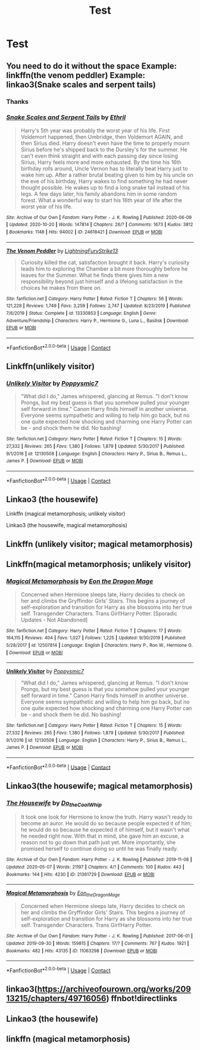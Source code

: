 #+TITLE: Test

* Test
:PROPERTIES:
:Author: NeLeMArIe_
:Score: 0
:DateUnix: 1603226349.0
:DateShort: 2020-Oct-21
:FlairText: Request
:END:

** You need to do it without the space Example: linkffn(the venom peddler) Example: linkao3(Snake scales and serpent tails)
:PROPERTIES:
:Author: Leafyeyes417
:Score: 2
:DateUnix: 1603228349.0
:DateShort: 2020-Oct-21
:END:

*** Thanks
:PROPERTIES:
:Author: NeLeMArIe_
:Score: 2
:DateUnix: 1603252903.0
:DateShort: 2020-Oct-21
:END:


*** [[https://archiveofourown.org/works/24618421][*/Snake Scales and Serpent Tails/*]] by [[https://www.archiveofourown.org/users/Ethril/pseuds/Ethril][/Ethril/]]

#+begin_quote
  Harry's 5th year was probably the worst year of his life. First Voldemort happened, then Umbridge, then Voldemort AGAIN, and then Sirius died. Harry doesn't even have the time to properly mourn Sirius before he's shipped back to the Dursley's for the summer. He can't even think straight and with each passing day since losing Sirius, Harry feels more and more exhausted. By the time his 16th birthday rolls around, Uncle Vernon has to literally beat Harry just to wake him up. After a rather brutal beating given to him by his uncle on the eve of his birthday, Harry wakes to find something he had never thought possible. He wakes up to find a long snake tail instead of his legs. A few days later, his family abandons him in some random forest. What a wonderful way to start his 16th year of life after the worst year of his life.
#+end_quote

^{/Site/:} ^{Archive} ^{of} ^{Our} ^{Own} ^{*|*} ^{/Fandom/:} ^{Harry} ^{Potter} ^{-} ^{J.} ^{K.} ^{Rowling} ^{*|*} ^{/Published/:} ^{2020-06-09} ^{*|*} ^{/Updated/:} ^{2020-10-20} ^{*|*} ^{/Words/:} ^{147814} ^{*|*} ^{/Chapters/:} ^{26/?} ^{*|*} ^{/Comments/:} ^{1673} ^{*|*} ^{/Kudos/:} ^{3812} ^{*|*} ^{/Bookmarks/:} ^{1148} ^{*|*} ^{/Hits/:} ^{94002} ^{*|*} ^{/ID/:} ^{24618421} ^{*|*} ^{/Download/:} ^{[[https://archiveofourown.org/downloads/24618421/Snake%20Scales%20and%20Serpent.epub?updated_at=1603180157][EPUB]]} ^{or} ^{[[https://archiveofourown.org/downloads/24618421/Snake%20Scales%20and%20Serpent.mobi?updated_at=1603180157][MOBI]]}

--------------

[[https://www.fanfiction.net/s/13330853/1/][*/The Venom Peddler/*]] by [[https://www.fanfiction.net/u/35661/LightningFuryStrike13][/LightningFuryStrike13/]]

#+begin_quote
  Curiosity killed the cat, satisfaction brought it back. Harry's curiosity leads him to exploring the Chamber a bit more thoroughly before he leaves for the Summer. What he finds there gives him a new responsibility beyond just himself and a lifelong satisfaction in the choices he makes from there on.
#+end_quote

^{/Site/:} ^{fanfiction.net} ^{*|*} ^{/Category/:} ^{Harry} ^{Potter} ^{*|*} ^{/Rated/:} ^{Fiction} ^{T} ^{*|*} ^{/Chapters/:} ^{56} ^{*|*} ^{/Words/:} ^{121,228} ^{*|*} ^{/Reviews/:} ^{1,749} ^{*|*} ^{/Favs/:} ^{3,259} ^{*|*} ^{/Follows/:} ^{2,747} ^{*|*} ^{/Updated/:} ^{8/23/2019} ^{*|*} ^{/Published/:} ^{7/6/2019} ^{*|*} ^{/Status/:} ^{Complete} ^{*|*} ^{/id/:} ^{13330853} ^{*|*} ^{/Language/:} ^{English} ^{*|*} ^{/Genre/:} ^{Adventure/Friendship} ^{*|*} ^{/Characters/:} ^{Harry} ^{P.,} ^{Hermione} ^{G.,} ^{Luna} ^{L.,} ^{Basilisk} ^{*|*} ^{/Download/:} ^{[[http://www.ff2ebook.com/old/ffn-bot/index.php?id=13330853&source=ff&filetype=epub][EPUB]]} ^{or} ^{[[http://www.ff2ebook.com/old/ffn-bot/index.php?id=13330853&source=ff&filetype=mobi][MOBI]]}

--------------

*FanfictionBot*^{2.0.0-beta} | [[https://github.com/FanfictionBot/reddit-ffn-bot/wiki/Usage][Usage]] | [[https://www.reddit.com/message/compose?to=tusing][Contact]]
:PROPERTIES:
:Author: FanfictionBot
:Score: 1
:DateUnix: 1603228381.0
:DateShort: 2020-Oct-21
:END:


** Linkffn(unlikely visitor)
:PROPERTIES:
:Author: NeLeMArIe_
:Score: 1
:DateUnix: 1603252938.0
:DateShort: 2020-Oct-21
:END:

*** [[https://www.fanfiction.net/s/12130508/1/][*/Unlikely Visitor/*]] by [[https://www.fanfiction.net/u/7326184/Poppysmic7][/Poppysmic7/]]

#+begin_quote
  "What did I do," James whispered, glancing at Remus. "I don't know Prongs, but my best guess is that you somehow pulled your younger self forward in time." Canon Harry finds himself in another universe. Everyone seems sympathetic and willing to help him go back, but no one quite expected how shocking and charming one Harry Potter can be - and shock them he did. No bashing!
#+end_quote

^{/Site/:} ^{fanfiction.net} ^{*|*} ^{/Category/:} ^{Harry} ^{Potter} ^{*|*} ^{/Rated/:} ^{Fiction} ^{T} ^{*|*} ^{/Chapters/:} ^{15} ^{*|*} ^{/Words/:} ^{27,332} ^{*|*} ^{/Reviews/:} ^{265} ^{*|*} ^{/Favs/:} ^{1,380} ^{*|*} ^{/Follows/:} ^{1,879} ^{*|*} ^{/Updated/:} ^{5/30/2017} ^{*|*} ^{/Published/:} ^{9/1/2016} ^{*|*} ^{/id/:} ^{12130508} ^{*|*} ^{/Language/:} ^{English} ^{*|*} ^{/Characters/:} ^{Harry} ^{P.,} ^{Sirius} ^{B.,} ^{Remus} ^{L.,} ^{James} ^{P.} ^{*|*} ^{/Download/:} ^{[[http://www.ff2ebook.com/old/ffn-bot/index.php?id=12130508&source=ff&filetype=epub][EPUB]]} ^{or} ^{[[http://www.ff2ebook.com/old/ffn-bot/index.php?id=12130508&source=ff&filetype=mobi][MOBI]]}

--------------

*FanfictionBot*^{2.0.0-beta} | [[https://github.com/FanfictionBot/reddit-ffn-bot/wiki/Usage][Usage]] | [[https://www.reddit.com/message/compose?to=tusing][Contact]]
:PROPERTIES:
:Author: FanfictionBot
:Score: 1
:DateUnix: 1603252962.0
:DateShort: 2020-Oct-21
:END:


** Linkao3 (the housewife)

Linkffn (magical metamorphosis; unlikely visitor)

Linkao3 (the housewife, magical metamorphosis)
:PROPERTIES:
:Author: NeLeMArIe_
:Score: 1
:DateUnix: 1603253101.0
:DateShort: 2020-Oct-21
:END:


** Linkffn (unlikely visitor; magical metamorphosis)
:PROPERTIES:
:Author: NeLeMArIe_
:Score: 1
:DateUnix: 1603254113.0
:DateShort: 2020-Oct-21
:END:


** Linkffn(magical metamorphosis; unlikely visitor)
:PROPERTIES:
:Author: NeLeMArIe_
:Score: 1
:DateUnix: 1603254638.0
:DateShort: 2020-Oct-21
:END:

*** [[https://www.fanfiction.net/s/12507814/1/][*/Magical Metamorphosis/*]] by [[https://www.fanfiction.net/u/1195888/Eon-the-Dragon-Mage][/Eon the Dragon Mage/]]

#+begin_quote
  Concerned when Hermione sleeps late, Harry decides to check on her and climbs the Gryffindor Girls' Stairs. This begins a journey of self-exploration and transition for Harry as she blossoms into her true self. Transgender Characters. Trans Girl!Harry Potter. [Sporadic Updates - Not Abandoned]
#+end_quote

^{/Site/:} ^{fanfiction.net} ^{*|*} ^{/Category/:} ^{Harry} ^{Potter} ^{*|*} ^{/Rated/:} ^{Fiction} ^{T} ^{*|*} ^{/Chapters/:} ^{17} ^{*|*} ^{/Words/:} ^{164,115} ^{*|*} ^{/Reviews/:} ^{404} ^{*|*} ^{/Favs/:} ^{1,027} ^{*|*} ^{/Follows/:} ^{1,225} ^{*|*} ^{/Updated/:} ^{9/30/2019} ^{*|*} ^{/Published/:} ^{5/28/2017} ^{*|*} ^{/id/:} ^{12507814} ^{*|*} ^{/Language/:} ^{English} ^{*|*} ^{/Characters/:} ^{Harry} ^{P.,} ^{Ron} ^{W.,} ^{Hermione} ^{G.} ^{*|*} ^{/Download/:} ^{[[http://www.ff2ebook.com/old/ffn-bot/index.php?id=12507814&source=ff&filetype=epub][EPUB]]} ^{or} ^{[[http://www.ff2ebook.com/old/ffn-bot/index.php?id=12507814&source=ff&filetype=mobi][MOBI]]}

--------------

[[https://www.fanfiction.net/s/12130508/1/][*/Unlikely Visitor/*]] by [[https://www.fanfiction.net/u/7326184/Poppysmic7][/Poppysmic7/]]

#+begin_quote
  "What did I do," James whispered, glancing at Remus. "I don't know Prongs, but my best guess is that you somehow pulled your younger self forward in time." Canon Harry finds himself in another universe. Everyone seems sympathetic and willing to help him go back, but no one quite expected how shocking and charming one Harry Potter can be - and shock them he did. No bashing!
#+end_quote

^{/Site/:} ^{fanfiction.net} ^{*|*} ^{/Category/:} ^{Harry} ^{Potter} ^{*|*} ^{/Rated/:} ^{Fiction} ^{T} ^{*|*} ^{/Chapters/:} ^{15} ^{*|*} ^{/Words/:} ^{27,332} ^{*|*} ^{/Reviews/:} ^{265} ^{*|*} ^{/Favs/:} ^{1,380} ^{*|*} ^{/Follows/:} ^{1,879} ^{*|*} ^{/Updated/:} ^{5/30/2017} ^{*|*} ^{/Published/:} ^{9/1/2016} ^{*|*} ^{/id/:} ^{12130508} ^{*|*} ^{/Language/:} ^{English} ^{*|*} ^{/Characters/:} ^{Harry} ^{P.,} ^{Sirius} ^{B.,} ^{Remus} ^{L.,} ^{James} ^{P.} ^{*|*} ^{/Download/:} ^{[[http://www.ff2ebook.com/old/ffn-bot/index.php?id=12130508&source=ff&filetype=epub][EPUB]]} ^{or} ^{[[http://www.ff2ebook.com/old/ffn-bot/index.php?id=12130508&source=ff&filetype=mobi][MOBI]]}

--------------

*FanfictionBot*^{2.0.0-beta} | [[https://github.com/FanfictionBot/reddit-ffn-bot/wiki/Usage][Usage]] | [[https://www.reddit.com/message/compose?to=tusing][Contact]]
:PROPERTIES:
:Author: FanfictionBot
:Score: 1
:DateUnix: 1603254665.0
:DateShort: 2020-Oct-21
:END:


** Linkao3(the housewife; magical metamorphosis)
:PROPERTIES:
:Author: NeLeMArIe_
:Score: 1
:DateUnix: 1603254720.0
:DateShort: 2020-Oct-21
:END:

*** [[https://archiveofourown.org/works/21361729][*/The Housewife/*]] by [[https://www.archiveofourown.org/users/Do_the_Cool_Whip/pseuds/Do_the_Cool_Whip][/Do_the_Cool_Whip/]]

#+begin_quote
  It took one look for Hermione to know the truth. Harry wasn't ready to become an auror. He would do so because people expected it of him; he would do so because he expected it of himself, but it wasn't what he needed right now. With that in mind, she gave him an excuse, a reason not to go down that path just yet. More importantly, she promised herself to continue doing so until he was finally ready.
#+end_quote

^{/Site/:} ^{Archive} ^{of} ^{Our} ^{Own} ^{*|*} ^{/Fandom/:} ^{Harry} ^{Potter} ^{-} ^{J.} ^{K.} ^{Rowling} ^{*|*} ^{/Published/:} ^{2019-11-08} ^{*|*} ^{/Updated/:} ^{2020-05-07} ^{*|*} ^{/Words/:} ^{21197} ^{*|*} ^{/Chapters/:} ^{4/?} ^{*|*} ^{/Comments/:} ^{100} ^{*|*} ^{/Kudos/:} ^{443} ^{*|*} ^{/Bookmarks/:} ^{144} ^{*|*} ^{/Hits/:} ^{4230} ^{*|*} ^{/ID/:} ^{21361729} ^{*|*} ^{/Download/:} ^{[[https://archiveofourown.org/downloads/21361729/The%20Housewife.epub?updated_at=1588985931][EPUB]]} ^{or} ^{[[https://archiveofourown.org/downloads/21361729/The%20Housewife.mobi?updated_at=1588985931][MOBI]]}

--------------

[[https://archiveofourown.org/works/11063298][*/Magical Metamorphosis/*]] by [[https://www.archiveofourown.org/users/Eon_the_Dragon_Mage/pseuds/Eon_the_Dragon_Mage][/Eon_the_Dragon_Mage/]]

#+begin_quote
  Concerned when Hermione sleeps late, Harry decides to check on her and climbs the Gryffindor Girls' Stairs. This begins a journey of self-exploration and transition for Harry as she blossoms into her true self. Transgender Characters. Trans Girl!Harry Potter.
#+end_quote

^{/Site/:} ^{Archive} ^{of} ^{Our} ^{Own} ^{*|*} ^{/Fandom/:} ^{Harry} ^{Potter} ^{-} ^{J.} ^{K.} ^{Rowling} ^{*|*} ^{/Published/:} ^{2017-06-01} ^{*|*} ^{/Updated/:} ^{2019-09-30} ^{*|*} ^{/Words/:} ^{159815} ^{*|*} ^{/Chapters/:} ^{17/?} ^{*|*} ^{/Comments/:} ^{767} ^{*|*} ^{/Kudos/:} ^{1921} ^{*|*} ^{/Bookmarks/:} ^{482} ^{*|*} ^{/Hits/:} ^{43135} ^{*|*} ^{/ID/:} ^{11063298} ^{*|*} ^{/Download/:} ^{[[https://archiveofourown.org/downloads/11063298/Magical%20Metamorphosis.epub?updated_at=1596973535][EPUB]]} ^{or} ^{[[https://archiveofourown.org/downloads/11063298/Magical%20Metamorphosis.mobi?updated_at=1596973535][MOBI]]}

--------------

*FanfictionBot*^{2.0.0-beta} | [[https://github.com/FanfictionBot/reddit-ffn-bot/wiki/Usage][Usage]] | [[https://www.reddit.com/message/compose?to=tusing][Contact]]
:PROPERTIES:
:Author: FanfictionBot
:Score: 1
:DateUnix: 1603254749.0
:DateShort: 2020-Oct-21
:END:


** linkao3([[https://archiveofourown.org/works/20913215/chapters/49716056]]) ffnbot!directlinks
:PROPERTIES:
:Author: GalvanicGirl
:Score: 1
:DateUnix: 1603506597.0
:DateShort: 2020-Oct-24
:END:


** Linkao3 (the housewife)
:PROPERTIES:
:Author: NeLeMArIe_
:Score: 0
:DateUnix: 1603226380.0
:DateShort: 2020-Oct-21
:END:


** linkffn (magical metamorphosis)
:PROPERTIES:
:Author: NeLeMArIe_
:Score: 0
:DateUnix: 1603226577.0
:DateShort: 2020-Oct-21
:END:
